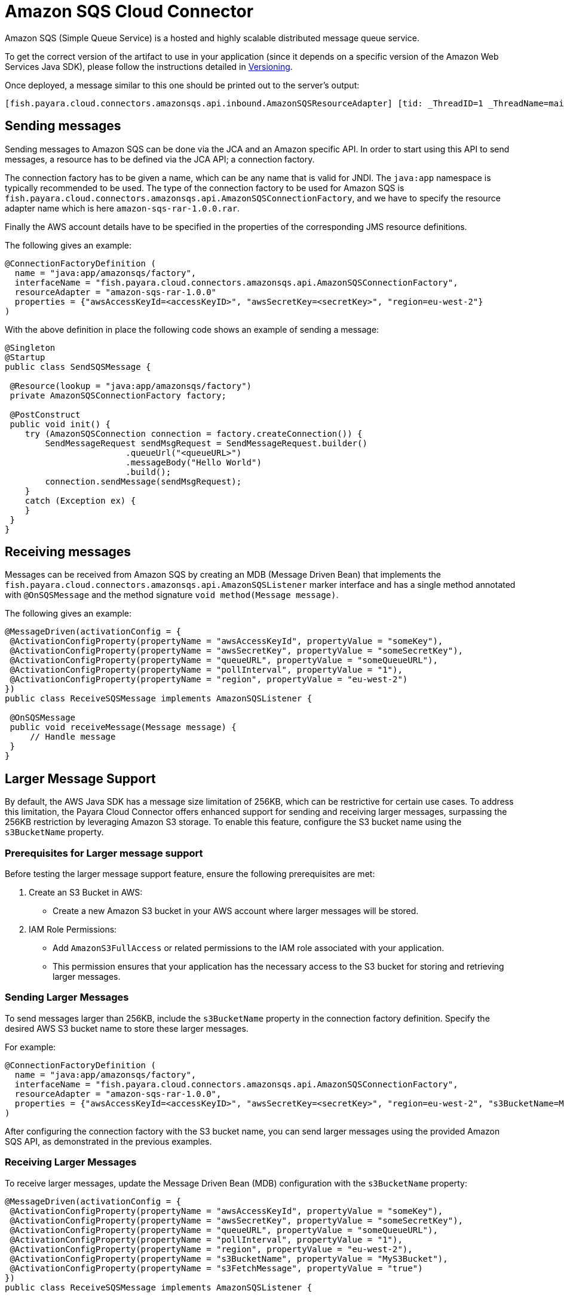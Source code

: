 [[sqs-connector]]
= Amazon SQS Cloud Connector

Amazon SQS (Simple Queue Service) is a hosted and highly scalable distributed message queue service.

To get the correct version of the artifact to use in your application (since it depends on a specific version of the Amazon Web Services Java SDK), please follow the instructions detailed in xref:/Technical Documentation/Ecosystem/Connector Suites/Cloud Connectors/Amazon SQS/Versioning.adoc[Versioning].

Once deployed, a message similar to this one should be printed out to the server's output:

[source, log]
----
[fish.payara.cloud.connectors.amazonsqs.api.inbound.AmazonSQSResourceAdapter] [tid: _ThreadID=1 _ThreadName=main] [timeMillis: 1495398495490] [levelValue: 800] Amazon SQS Resource Adapter Started..
----

[[sending-messages]]
== Sending messages

Sending messages to Amazon SQS can be done via the JCA and an Amazon specific API. In order to start using this API to send messages, a resource has to be defined via the JCA API; a connection factory.

The connection factory has to be given a name, which can be any name that is valid for JNDI. The `java:app` namespace is typically recommended to be used. The type of the connection factory to be used for Amazon SQS is `fish.payara.cloud.connectors.amazonsqs.api.AmazonSQSConnectionFactory`, and we have to specify the resource adapter name which is here `amazon-sqs-rar-1.0.0.rar`.

Finally the AWS account details have to be specified in the properties of the corresponding JMS resource definitions.

The following gives an example:

[source, java]
----
@ConnectionFactoryDefinition ( 
  name = "java:app/amazonsqs/factory",
  interfaceName = "fish.payara.cloud.connectors.amazonsqs.api.AmazonSQSConnectionFactory",
  resourceAdapter = "amazon-sqs-rar-1.0.0"
  properties = {"awsAccessKeyId=<accessKeyID>", "awsSecretKey=<secretKey>", "region=eu-west-2"}
)
----

With the above definition in place the following code shows an example of sending a message:

[source, java]
----
@Singleton
@Startup
public class SendSQSMessage {
 
 @Resource(lookup = "java:app/amazonsqs/factory")
 private AmazonSQSConnectionFactory factory;
 
 @PostConstruct
 public void init() {
    try (AmazonSQSConnection connection = factory.createConnection()) {
        SendMessageRequest sendMsgRequest = SendMessageRequest.builder()
                        .queueUrl("<queueURL>")
                        .messageBody("Hello World")
                        .build();
        connection.sendMessage(sendMsgRequest);
    }
    catch (Exception ex) {
    }
 }  
}
----

[[receiving-messages]]
== Receiving messages

Messages can be received from Amazon SQS by creating an MDB (Message Driven Bean) that implements the `fish.payara.cloud.connectors.amazonsqs.api.AmazonSQSListener` marker interface and has a single method annotated with `@OnSQSMessage` and the method signature `void method(Message message)`.

The following gives an example:

[source, java]
----
@MessageDriven(activationConfig = {
 @ActivationConfigProperty(propertyName = "awsAccessKeyId", propertyValue = "someKey"),
 @ActivationConfigProperty(propertyName = "awsSecretKey", propertyValue = "someSecretKey"),
 @ActivationConfigProperty(propertyName = "queueURL", propertyValue = "someQueueURL"), 
 @ActivationConfigProperty(propertyName = "pollInterval", propertyValue = "1"), 
 @ActivationConfigProperty(propertyName = "region", propertyValue = "eu-west-2") 
})
public class ReceiveSQSMessage implements AmazonSQSListener {

 @OnSQSMessage
 public void receiveMessage(Message message) {
     // Handle message
 }
}
----


[[larger-message-support]]
== Larger Message Support

By default, the AWS Java SDK has a message size limitation of 256KB, which can be restrictive for certain use cases.
To address this limitation, the Payara Cloud Connector offers enhanced support for sending and receiving larger messages, surpassing the 256KB restriction by leveraging Amazon S3 storage.
To enable this feature, configure the S3 bucket name using the `s3BucketName` property.

[[prerequisites-for-larger-message-support]]
=== Prerequisites for Larger message support

Before testing the larger message support feature, ensure the following prerequisites are met:

1. Create an S3 Bucket in AWS:
   - Create a new Amazon S3 bucket in your AWS account where larger messages will be stored.

2. IAM Role Permissions:
   - Add `AmazonS3FullAccess` or related permissions to the IAM role associated with your application.
   - This permission ensures that your application has the necessary access to the S3 bucket for storing and retrieving larger messages.

=== Sending Larger Messages

To send messages larger than 256KB, include the `s3BucketName` property in the connection factory definition. Specify the desired AWS S3 bucket name to store these larger messages. 

For example:

[source, java]
----
@ConnectionFactoryDefinition ( 
  name = "java:app/amazonsqs/factory",
  interfaceName = "fish.payara.cloud.connectors.amazonsqs.api.AmazonSQSConnectionFactory",
  resourceAdapter = "amazon-sqs-rar-1.0.0",
  properties = {"awsAccessKeyId=<accessKeyID>", "awsSecretKey=<secretKey>", "region=eu-west-2", "s3BucketName=MyS3Bucket"}
)
----

After configuring the connection factory with the S3 bucket name, you can send larger messages using the provided Amazon SQS API, as demonstrated in the previous examples.

=== Receiving Larger Messages

To receive larger messages, update the Message Driven Bean (MDB) configuration with the `s3BucketName` property:

[source, java]
----
@MessageDriven(activationConfig = {
 @ActivationConfigProperty(propertyName = "awsAccessKeyId", propertyValue = "someKey"),
 @ActivationConfigProperty(propertyName = "awsSecretKey", propertyValue = "someSecretKey"),
 @ActivationConfigProperty(propertyName = "queueURL", propertyValue = "someQueueURL"), 
 @ActivationConfigProperty(propertyName = "pollInterval", propertyValue = "1"), 
 @ActivationConfigProperty(propertyName = "region", propertyValue = "eu-west-2"),
 @ActivationConfigProperty(propertyName = "s3BucketName", propertyValue = "MyS3Bucket"),
 @ActivationConfigProperty(propertyName = "s3FetchMessage", propertyValue = "true")
})
public class ReceiveSQSMessage implements AmazonSQSListener {

 @OnSQSMessage
 public void receiveMessage(Message message) {
     // Handle larger message
 }
----
Configure the `s3BucketName` property along with other properties to specify the AWS S3 bucket where larger messages are stored.


The full list of config properties is given below:

[cols="2,1,1,7",options="header"]
|===
|Config Property Name
|Type
|Default
|Notes

|`awsAccessKeyId`
|String
|None
|Must be set to the access key of your AWS account

|`awsSecretKey`
|String
|None
|Must be set to the secret key of your AWS account

|`queueURL`
|String
|None
|Must be set to the URL for an SQS queue

|`region`
|String
|None
|Must be set to the AWS region name of your queue

|`maxMessages`
|Integer
|10
|The maximum number of messages to download on a poll

|`initialPollDelay`
|Integer
|1
|The delay (in seconds) before polling the queue after MDB activation (MDB only)

|`pollInterval`
|Integer
|3
|How often should the adapter poll for messages (in seconds) (MDB Only)

|`messageAttributeNames`
|String
|All
|The list of message attribute names that should be fetched with the message
(MDB Only)

|`attributeNames`
|String
|All
|The list of attribute names that should be fetched with the message (MDB Only)

|`s3BucketName`
|String
|None
|AWS S3 bucket name for storing larger messages

|`s3SizeThreshold`
|Integer
|0
|AWS S3 size threshold for storing messages (in bytes)

|`s3KeyPrefix`
|String
|None
|AWS S3 key prefix for organizing stored messages

|`s3FetchMessage`
|Boolean
|true
|Flag to fetch the full message from S3 when it exceeds the size threshold. If set to `false`, only the message metadata for larger messages, including the bucket name and message key, will be returned instead of the full message.

|===